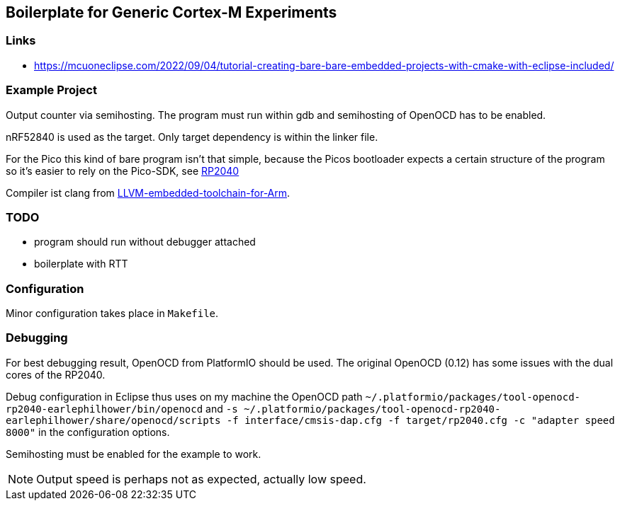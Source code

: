 == Boilerplate for Generic Cortex-M Experiments

=== Links
* https://mcuoneclipse.com/2022/09/04/tutorial-creating-bare-bare-embedded-projects-with-cmake-with-eclipse-included/


=== Example Project
Output counter via semihosting.  The program must run within gdb and
semihosting of OpenOCD has to be enabled.

nRF52840 is used as the target.  Only target dependency is within the
linker file.

For the Pico this kind of bare program isn't that simple, because the Picos
bootloader expects a certain structure of the program so it's easier to
rely on the Pico-SDK, see link:../rp2040[RP2040]

Compiler ist clang from 
https://github.com/ARM-software/LLVM-embedded-toolchain-for-Arm[LLVM-embedded-toolchain-for-Arm]. 

=== TODO
* program should run without debugger attached
* boilerplate with RTT


=== Configuration
Minor configuration takes place in `Makefile`.


=== Debugging
For best debugging result, OpenOCD from PlatformIO should be used.  The original
OpenOCD (0.12) has some issues with the dual cores of the RP2040.

Debug configuration in Eclipse thus uses on my machine the OpenOCD path
`~/.platformio/packages/tool-openocd-rp2040-earlephilhower/bin/openocd`
and `-s ~/.platformio/packages/tool-openocd-rp2040-earlephilhower/share/openocd/scripts -f interface/cmsis-dap.cfg -f target/rp2040.cfg -c "adapter speed 8000"`
in the configuration options.

Semihosting must be enabled for the example to work.

[NOTE]
====
Output speed is perhaps not as expected, actually low speed.
====
